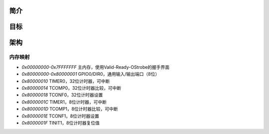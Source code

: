 简介
====

目标
====

架构
====

内存映射
--------

* `0x00000000-0x7FFFFFFF` 主内存，使用Valid-Ready-OStrobe的握手界面
* `0x80000000-0x80000001` GPIO0/DIR0，通用输入/输出端口（8位）
* `0x80000010` TIMER0，32位计时器，可中断
* `0x80000014` TCOMP0，32位计时器比较，可中断
* `0x80000018` TCONF0，32位计时器设置
* `0x8000001C` TIMER1，8位计时器，可中断
* `0x8000001D` TCOMP1，8位计时器比较，可中断
* `0x8000001E` TCONF1，8位计时器设置
* `0x8000001F` TINIT1，8位计时器复位值